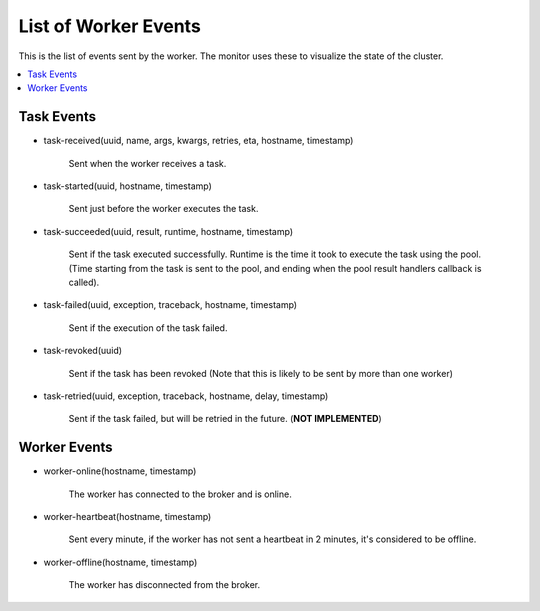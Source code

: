 =======================
 List of Worker Events
=======================

This is the list of events sent by the worker.
The monitor uses these to visualize the state of the cluster.

.. contents::
    :local:


Task Events
===========

* task-received(uuid, name, args, kwargs, retries, eta, hostname, timestamp)

    Sent when the worker receives a task.

* task-started(uuid, hostname, timestamp)

    Sent just before the worker executes the task.

* task-succeeded(uuid, result, runtime, hostname, timestamp)

    Sent if the task executed successfully.
    Runtime is the time it took to execute the task using the pool.
    (Time starting from the task is sent to the pool, and ending when the
    pool result handlers callback is called).

* task-failed(uuid, exception, traceback, hostname, timestamp)

    Sent if the execution of the task failed.

* task-revoked(uuid)

    Sent if the task has been revoked (Note that this is likely
    to be sent by more than one worker)

* task-retried(uuid, exception, traceback, hostname, delay, timestamp)

    Sent if the task failed, but will be retried in the future.
    (**NOT IMPLEMENTED**)

Worker Events
=============

* worker-online(hostname, timestamp)

    The worker has connected to the broker and is online.

* worker-heartbeat(hostname, timestamp)

    Sent every minute, if the worker has not sent a heartbeat in 2 minutes,
    it's considered to be offline.

* worker-offline(hostname, timestamp)

    The worker has disconnected from the broker.
